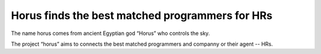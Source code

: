 Horus finds the best matched programmers for HRs
================================================

The name horus comes from ancient Egyptian god “Horus” who controls the sky.

The project “horus” aims to connects the best matched programmers and companny
or their agent -- HRs.
